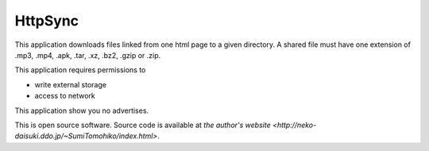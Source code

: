 
HttpSync
********

This application downloads files linked from one html page to a given directory.
A shared file must have one extension of .mp3, .mp4, .apk, .tar, .xz, .bz2,
.gzip or .zip.

This application requires permissions to

* write external storage
* access to network

This application show you no advertises.

This is open source software. Source code is available at
`the author's website <http://neko-daisuki.ddo.jp/~SumiTomohiko/index.html>`.

.. vim: tabstop=2 shiftwidth=2 expandtab softtabstop=2 filetype=rst
